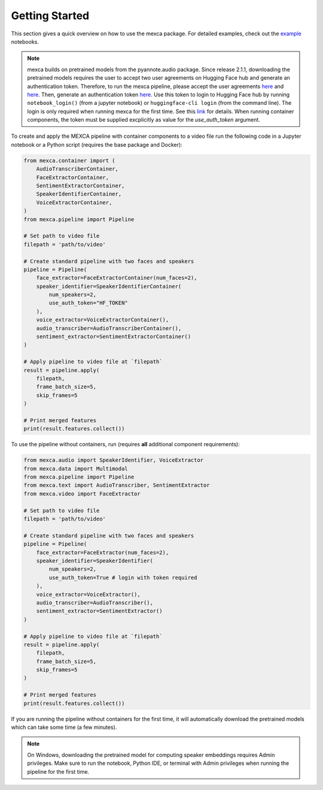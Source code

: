 Getting Started
===============

This section gives a quick overview on how to use the mexca package. For detailed examples, check out the `example <https://github.com/mexca/mexca/tree/main/examples>`_ notebooks.


.. note::
    mexca builds on pretrained models from the pyannote.audio package. Since release 2.1.1, downloading the pretrained models requires the user to accept two user agreements
    on Hugging Face hub and generate an authentication token. Therefore, to run the mexca pipeline, please accept the user agreements `here <https://huggingface.co/pyannote/speaker-diarization>`_
    and `here <https://huggingface.co/pyannote/segmentation>`_. Then, generate an authentication token `here <https://huggingface.co/settings/tokens>`_.
    Use this token to login to Hugging Face hub by running ``notebook_login()`` (from a jupyter notebook) or ``huggingface-cli login`` (from the command line).
    The login is only required when running mexca for the first time. See this `link <https://huggingface.co/docs/hub/models-adding-libraries>`_ for details.
    When running container components, the token must be supplied excplicitly as value for the `use_auth_token` argument.

To create and apply the MEXCA pipeline with container components to a video file run the following code in a Jupyter notebook or a Python script (requires the base package and Docker):

.. code-block:: python

    from mexca.container import (
        AudioTranscriberContainer,
        FaceExtractorContainer,
        SentimentExtractorContainer,
        SpeakerIdentifierContainer,
        VoiceExtractorContainer,
    )
    from mexca.pipeline import Pipeline

    # Set path to video file
    filepath = 'path/to/video'

    # Create standard pipeline with two faces and speakers
    pipeline = Pipeline(
        face_extractor=FaceExtractorContainer(num_faces=2),
        speaker_identifier=SpeakerIdentifierContainer(
            num_speakers=2,
            use_auth_token="HF_TOKEN"
        ),
        voice_extractor=VoiceExtractorContainer(),
        audio_transcriber=AudioTranscriberContainer(),
        sentiment_extractor=SentimentExtractorContainer()
    )

    # Apply pipeline to video file at `filepath`
    result = pipeline.apply(
        filepath,
        frame_batch_size=5,
        skip_frames=5
    )

    # Print merged features
    print(result.features.collect())

To use the pipeline without containers, run (requires **all** additional component requirements):

.. code-block:: python

    from mexca.audio import SpeakerIdentifier, VoiceExtractor
    from mexca.data import Multimodal
    from mexca.pipeline import Pipeline
    from mexca.text import AudioTranscriber, SentimentExtractor
    from mexca.video import FaceExtractor

    # Set path to video file
    filepath = 'path/to/video'

    # Create standard pipeline with two faces and speakers
    pipeline = Pipeline(
        face_extractor=FaceExtractor(num_faces=2),
        speaker_identifier=SpeakerIdentifier(
            num_speakers=2,
            use_auth_token=True # login with token required
        ),
        voice_extractor=VoiceExtractor(),
        audio_transcriber=AudioTranscriber(),
        sentiment_extractor=SentimentExtractor()
    )

    # Apply pipeline to video file at `filepath`
    result = pipeline.apply(
        filepath,
        frame_batch_size=5,
        skip_frames=5
    )

    # Print merged features
    print(result.features.collect())

If you are running the pipeline without containers for the first time, it will automatically download the
pretrained models which can take some time (a few minutes).

.. note::
    On Windows, downloading the pretrained model for computing speaker embeddings requires Admin privileges.
    Make sure to run the notebook, Python IDE, or terminal with Admin privileges when running the pipeline for the first time.
